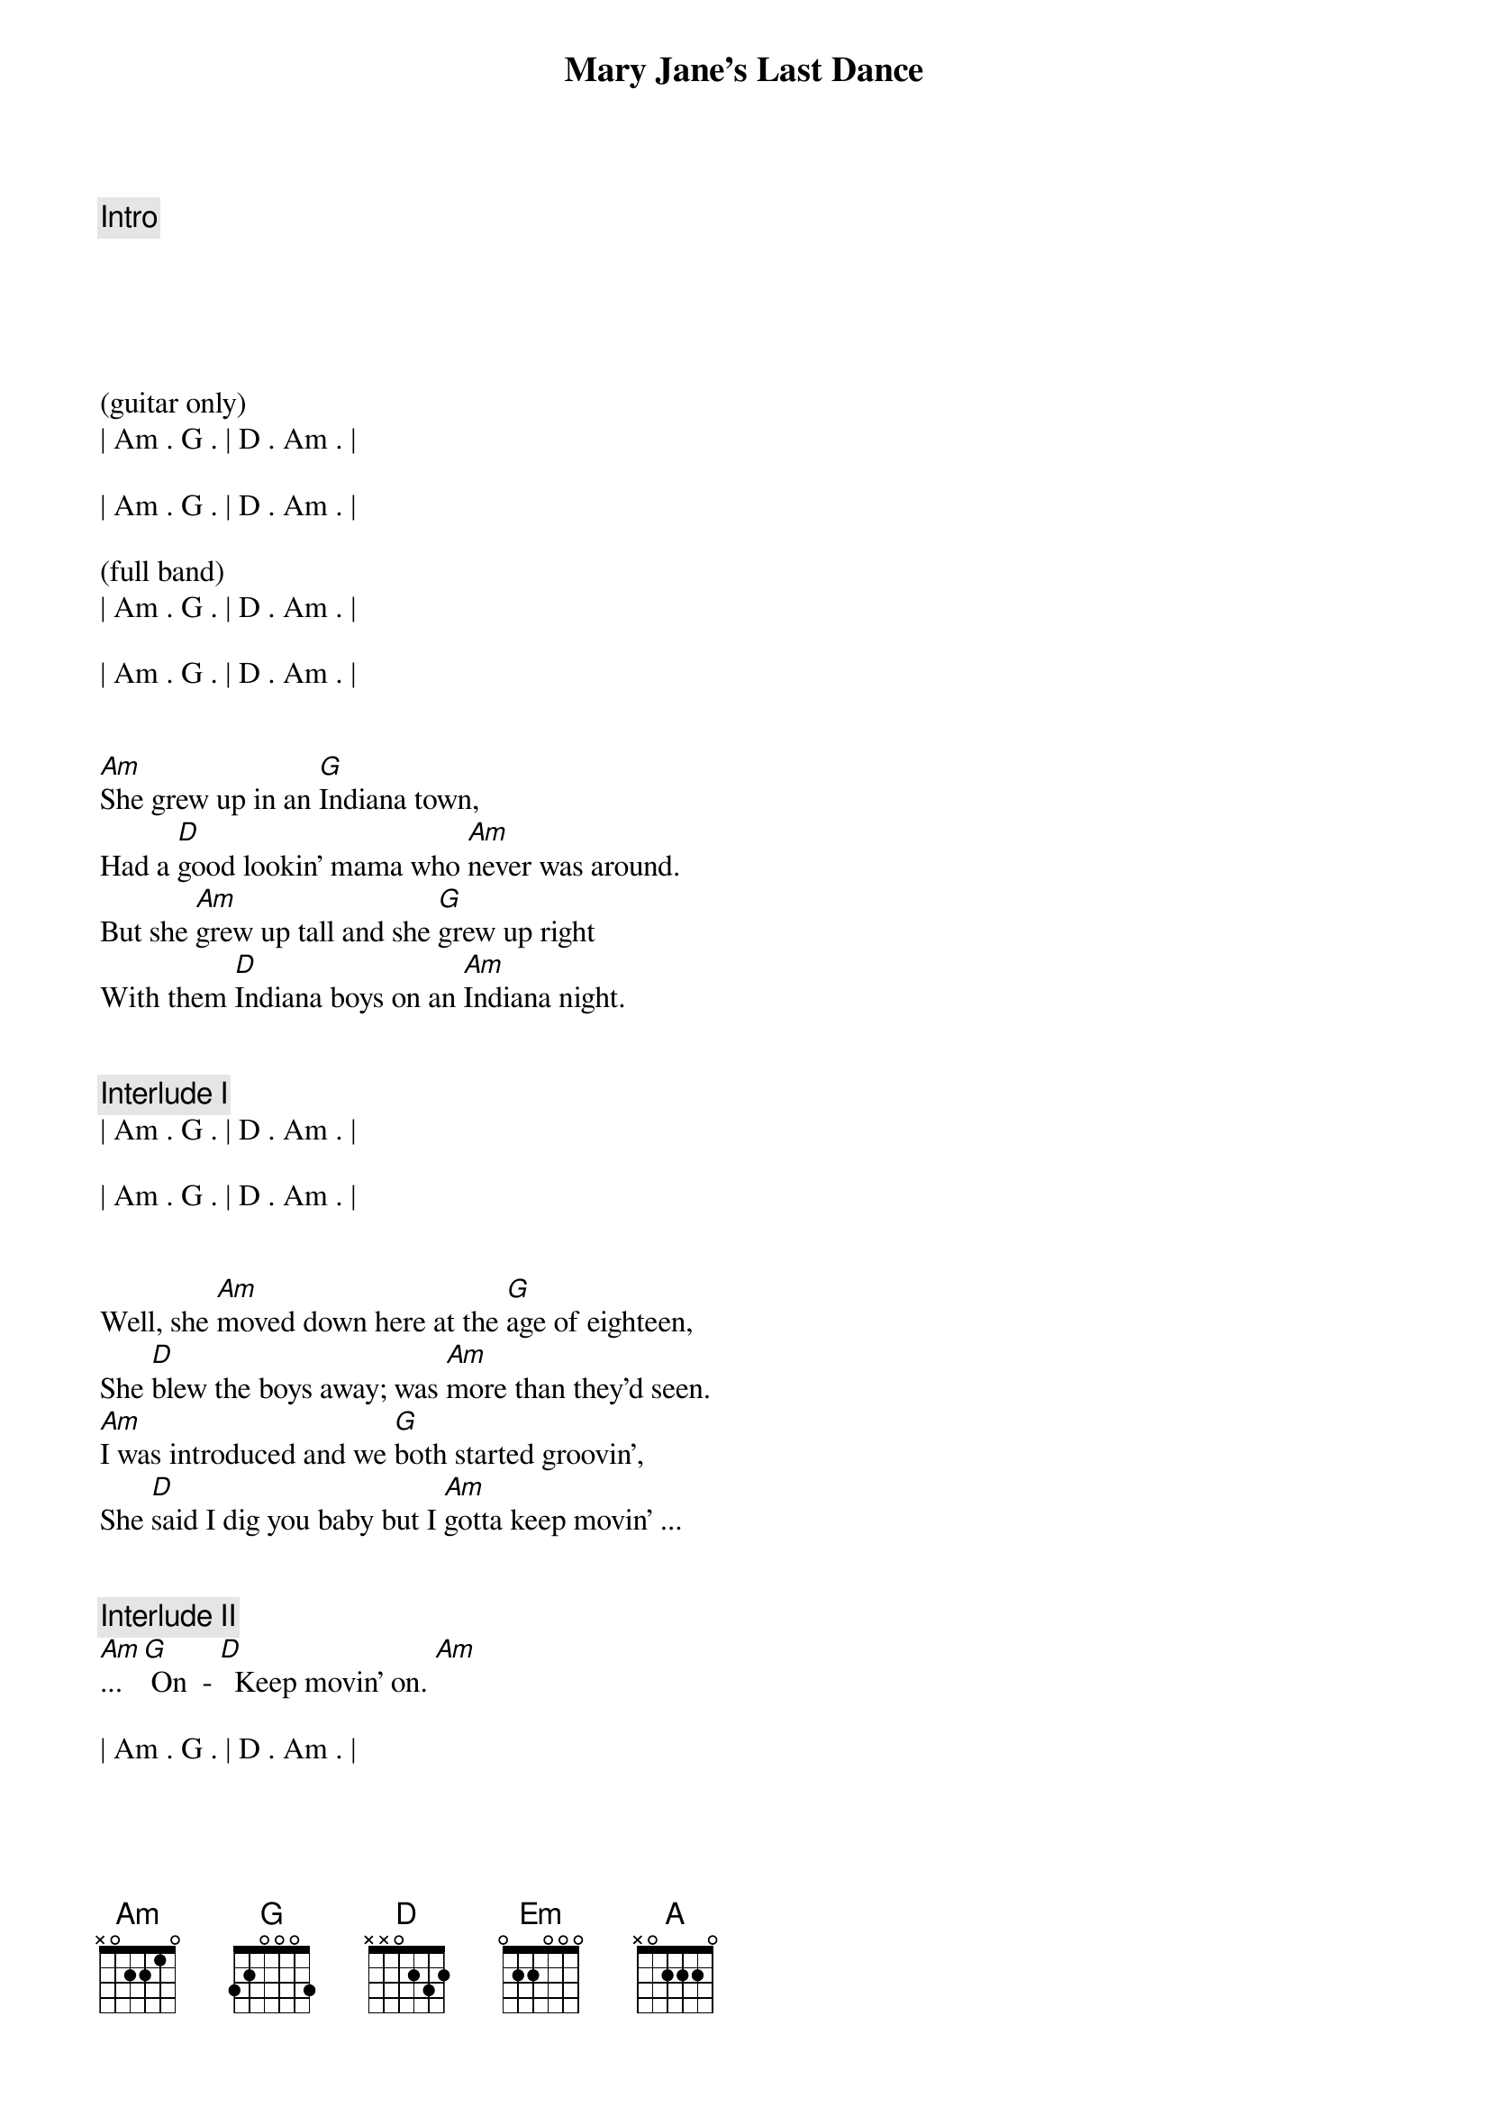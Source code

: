 {title: Mary Jane's Last Dance}
{artist: Tom Petty & The Heartbreakers}
{key: Am}
{tempo: 85}
{duration: 3:20}


{c: Intro}





(guitar only)
| Am . G . | D . Am . |

| Am . G . | D . Am . |

(full band)
| Am . G . | D . Am . |

| Am . G . | D . Am . |


{sov}
[Am]She grew up in an [G]Indiana town,
Had a [D]good lookin' mama who [Am]never was around.
But she [Am]grew up tall and she [G]grew up right
With them [D]Indiana boys on an [Am]Indiana night.
{eov}


{comment: Interlude I}
| Am . G . | D . Am . |

| Am . G . | D . Am . |


{sov}
Well, she [Am]moved down here at the [G]age of eighteen,
She [D]blew the boys away; was [Am]more than they'd seen.
[Am]I was introduced and we [G]both started groovin',
She [D]said I dig you baby but I [Am]gotta keep movin' ...
{eov}


{c: Interlude II}
[Am]... [G] On  - [D]  Keep movin' on. [Am]

| Am . G . | D . Am . |


{soc}
[Em]Last dance with Mary Jane,
[Em]One more time to kill the pai-ai-[A]ain.  (A voicings in 5th, 9th and 12th position)
[Em]I feel summer creepin' in and I'm
[Em] Tired of this town agai-ai-[A]ain.  [A]  [G]
{eoc}


{c: Interlude III}
| Am . G . | D . Am . |

| Am . G . | D . Am . |


{sov}
Well [Am]I don't know but [G]I've been told
You [D]never slow down, you [Am]never grow old
I'm [Am]tired of screwing up, [G]tired of going down,
I'm [D]tired of myself, [Am]tired of this town.
{eov}


{sov}
[Am]Oh my my, [G]Oh hell yes!
[D]Honey put on that [Am]party dress.
[Am]Buy me a drink, [G]sing me a song.
[D]Take me as I come 'cause I [Am]can't stay long.
{eov}


{soc}
[Em]Last dance with Mary Jane,
[Em]One more time to kill the pai-ai-[A]ain.  (A voicings in 5th, 9th and 12th position)
[Em]I feel summer creepin' in and I'm
[Em] Tired of this town agai-ai-[A]ain.  [A]  [G]
{eoc}


{c: Guitar Solo}
| Am . G . | D . Am . |

| Am . G . | D . Am . |

| Am . G . | D . Am . |

| Am . G . | D . Am . |



{sov}
There's [Am]pigeons down on [G]Market Square.
[D]She's standing in her [Am]underwear,
[Am]Looking down from a [G]hotel room,
And [D]nightfall will be [Am]coming soon.
{eov}


{sov}
[Am]Oh my my, [G]Oh hell yes!
You [D]got to put on that [Am]party dress
It was [Am]too cold to cry when I [G]woke up alone,
[D]Hit my last number, I [Am]walked to the road.
{eov}


{soc}
[Em]Last dance with Mary Jane,
[Em]One more time to kill the pai-ai-[A]ain.  (A voicings in 5th, 9th and 12th position)
[Em]I feel summer creepin' in and I'm
[Em] Tired of this town agai-ai-[A]ain.  [A]  [G]
{eoc}


{c: Outro}
| Am . G . | D . Am . | (repeat pattern - ad lib)
